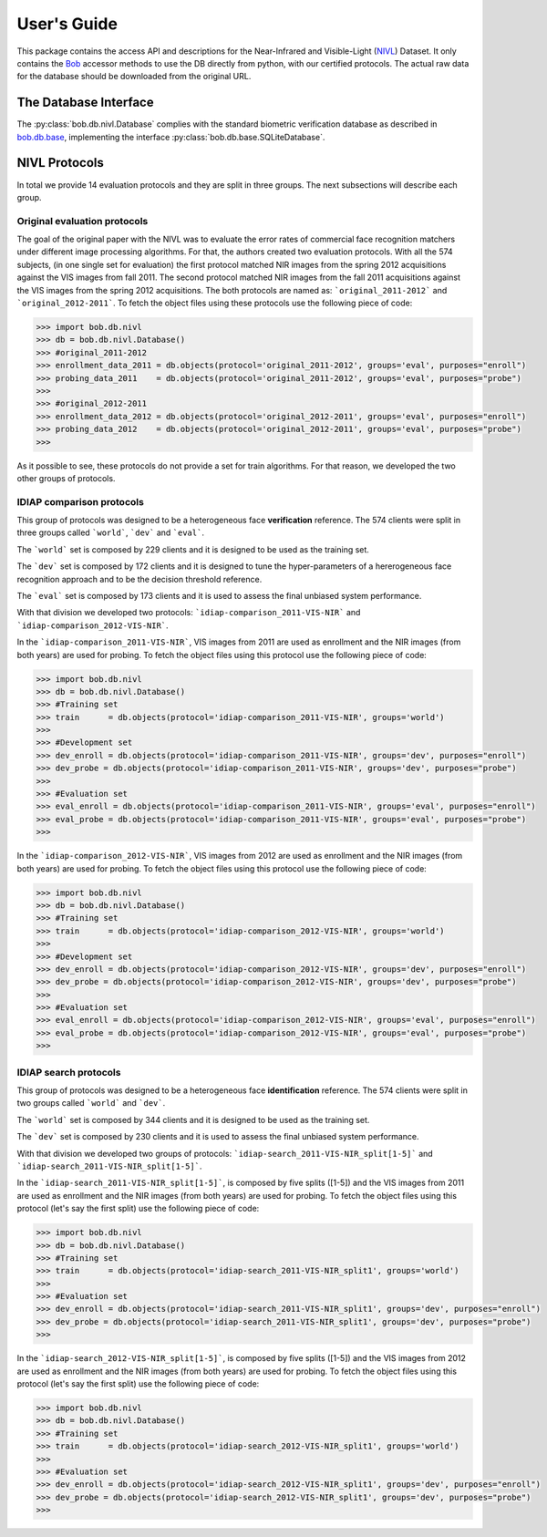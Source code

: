 .. vim: set fileencoding=utf-8 :
.. @author: Tiago de Freitas Pereira <tiago.pereira@idiap.ch>
.. @date:   Mon Oct 19 11:10:18 CEST 2015

==============
 User's Guide
==============

This package contains the access API and descriptions for the Near-Infrared and Visible-Light (`NIVL`_) Dataset.
It only contains the Bob_ accessor methods to use the DB directly from python, with our certified protocols.
The actual raw data for the database should be downloaded from the original URL.

The Database Interface
----------------------

The :py:class:`bob.db.nivl.Database` complies with the standard biometric verification database as described in `bob.db.base <bob.db.base>`_, implementing the interface :py:class:`bob.db.base.SQLiteDatabase`.


NIVL Protocols
---------------

In total we provide 14 evaluation protocols and they are split in three groups.
The next subsections will describe each group.


Original evaluation protocols
=============================

The goal of the original paper with the NIVL was to evaluate the error rates of commercial face recognition matchers under different image processing algorithms.
For that, the authors created two evaluation protocols.
With all the 574 subjects, (in one single set for evaluation) the first protocol matched NIR images from the spring 2012 acquisitions against the VIS images from fall 2011. 
The second protocol matched NIR images from the fall 2011 acquisitions against the VIS images from the spring 2012 acquisitions.
The both protocols are named as: ```original_2011-2012``` and ```original_2012-2011```.
To fetch the object files using these protocols use the following piece of code:

.. code-block:: python

   >>> import bob.db.nivl
   >>> db = bob.db.nivl.Database()
   >>> #original_2011-2012   
   >>> enrollment_data_2011 = db.objects(protocol='original_2011-2012', groups='eval', purposes="enroll")
   >>> probing_data_2011    = db.objects(protocol='original_2011-2012', groups='eval', purposes="probe")
   >>> 
   >>> #original_2012-2011   
   >>> enrollment_data_2012 = db.objects(protocol='original_2012-2011', groups='eval', purposes="enroll")
   >>> probing_data_2012    = db.objects(protocol='original_2012-2011', groups='eval', purposes="probe")
   >>>              


As it possible to see, these protocols do not provide a set for train algorithms.
For that reason, we developed the two other groups of protocols.


IDIAP comparison protocols
==========================

This group of protocols was designed to be a heterogeneous face **verification** reference.
The 574 clients were split in three groups called ```world```, ```dev``` and ```eval```.

The ```world``` set is composed by 229 clients and it is designed to be used as the training set.

The ```dev``` set is composed by 172 clients and it is designed to tune the hyper-parameters of a hererogeneous face recognition approach and to be the decision threshold reference.

The ```eval``` set is composed by 173 clients and it is used to assess the final unbiased system performance.

With that division we developed two protocols: ```idiap-comparison_2011-VIS-NIR``` and ```idiap-comparison_2012-VIS-NIR```.

In the ```idiap-comparison_2011-VIS-NIR```, VIS images from 2011 are used as enrollment and the NIR images (from both years) are used for probing.
To fetch the object files using this protocol use the following piece of code:

.. code-block:: python

   >>> import bob.db.nivl
   >>> db = bob.db.nivl.Database()   
   >>> #Training set
   >>> train      = db.objects(protocol='idiap-comparison_2011-VIS-NIR', groups='world')   
   >>>
   >>> #Development set
   >>> dev_enroll = db.objects(protocol='idiap-comparison_2011-VIS-NIR', groups='dev', purposes="enroll")
   >>> dev_probe = db.objects(protocol='idiap-comparison_2011-VIS-NIR', groups='dev', purposes="probe")
   >>> 
   >>> #Evaluation set
   >>> eval_enroll = db.objects(protocol='idiap-comparison_2011-VIS-NIR', groups='eval', purposes="enroll")
   >>> eval_probe = db.objects(protocol='idiap-comparison_2011-VIS-NIR', groups='eval', purposes="probe")
   >>>              


In the ```idiap-comparison_2012-VIS-NIR```, VIS images from 2012 are used as enrollment and the NIR images (from both years) are used for probing.
To fetch the object files using this protocol use the following piece of code:

.. code-block:: python

   >>> import bob.db.nivl
   >>> db = bob.db.nivl.Database()   
   >>> #Training set
   >>> train      = db.objects(protocol='idiap-comparison_2012-VIS-NIR', groups='world')   
   >>>
   >>> #Development set
   >>> dev_enroll = db.objects(protocol='idiap-comparison_2012-VIS-NIR', groups='dev', purposes="enroll")
   >>> dev_probe = db.objects(protocol='idiap-comparison_2012-VIS-NIR', groups='dev', purposes="probe")
   >>> 
   >>> #Evaluation set
   >>> eval_enroll = db.objects(protocol='idiap-comparison_2012-VIS-NIR', groups='eval', purposes="enroll")
   >>> eval_probe = db.objects(protocol='idiap-comparison_2012-VIS-NIR', groups='eval', purposes="probe")
   >>>              


IDIAP search protocols
======================

This group of protocols was designed to be a heterogeneous face **identification** reference.
The 574 clients were split in two groups called ```world``` and ```dev```.

The ```world``` set is composed by 344 clients and it is designed to be used as the training set.

The ```dev``` set is composed by 230 clients and it is used to assess the final unbiased system performance.

With that division we developed two groups of protocols: ```idiap-search_2011-VIS-NIR_split[1-5]``` and ```idiap-search_2011-VIS-NIR_split[1-5]```.

In the ```idiap-search_2011-VIS-NIR_split[1-5]```, is composed by five splits ([1-5]) and the VIS images from 2011 are used as enrollment and the NIR images (from both years) are used for probing.
To fetch the object files using this protocol (let's say the first split) use the following piece of code:

.. code-block:: python

   >>> import bob.db.nivl
   >>> db = bob.db.nivl.Database()   
   >>> #Training set
   >>> train      = db.objects(protocol='idiap-search_2011-VIS-NIR_split1', groups='world')   
   >>>
   >>> #Evaluation set
   >>> dev_enroll = db.objects(protocol='idiap-search_2011-VIS-NIR_split1', groups='dev', purposes="enroll")
   >>> dev_probe = db.objects(protocol='idiap-search_2011-VIS-NIR_split1', groups='dev', purposes="probe")
   >>> 


In the ```idiap-search_2012-VIS-NIR_split[1-5]```, is composed by five splits ([1-5]) and the VIS images from 2012 are used as enrollment and the NIR images (from both years) are used for probing.
To fetch the object files using this protocol (let's say the first split) use the following piece of code:

.. code-block:: python

   >>> import bob.db.nivl
   >>> db = bob.db.nivl.Database()   
   >>> #Training set
   >>> train      = db.objects(protocol='idiap-search_2012-VIS-NIR_split1', groups='world')   
   >>>
   >>> #Evaluation set
   >>> dev_enroll = db.objects(protocol='idiap-search_2012-VIS-NIR_split1', groups='dev', purposes="enroll")
   >>> dev_probe = db.objects(protocol='idiap-search_2012-VIS-NIR_split1', groups='dev', purposes="probe")
   >>> 

.. _NIVL: http://www3.nd.edu/~kwb/publications.htm
.. _bob: https://www.idiap.ch/software/bob
